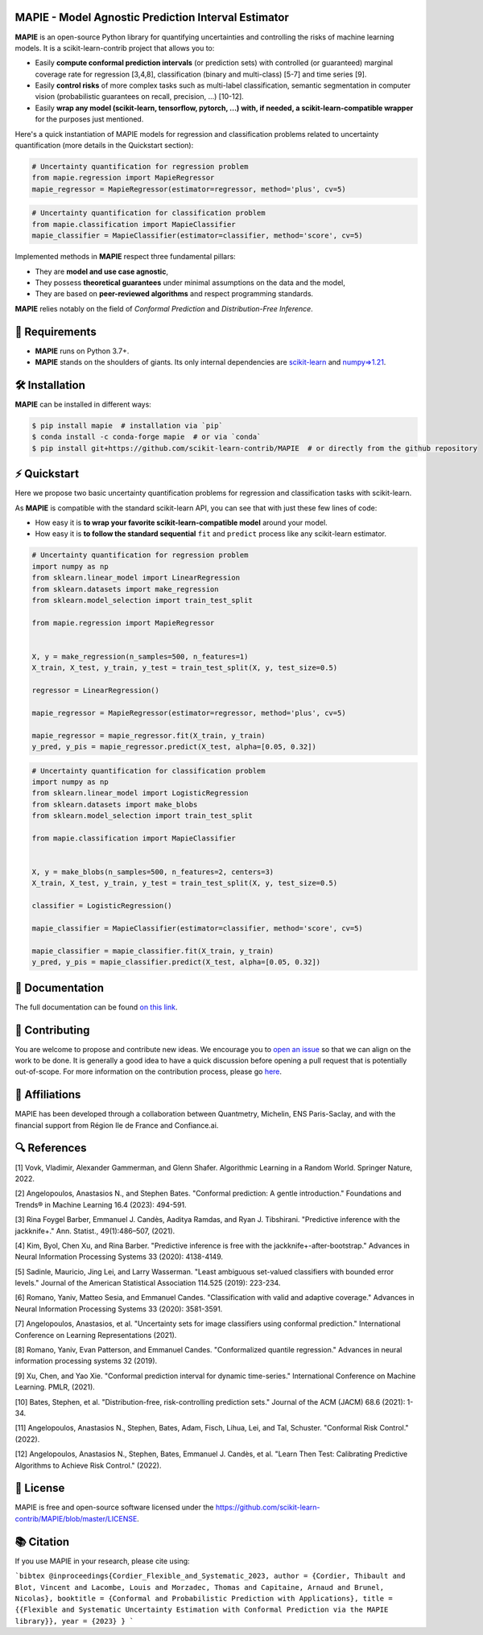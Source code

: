 .. -*- mode: rst -*-

|GitHubActions| |Codecov| |ReadTheDocs| |License| |PythonVersion| |PyPi| |Conda| |Release| |Commits| |DOI|

.. |GitHubActions| image:: https://github.com/scikit-learn-contrib/MAPIE/actions/workflows/test.yml/badge.svg
    :target: https://github.com/scikit-learn-contrib/MAPIE/actions

.. |Codecov| image:: https://codecov.io/gh/scikit-learn-contrib/MAPIE/branch/master/graph/badge.svg?token=F2S6KYH4V1
   :target: https://codecov.io/gh/scikit-learn-contrib/MAPIE

.. |ReadTheDocs| image:: https://readthedocs.org/projects/mapie/badge/?version=stable
    :target: https://mapie.readthedocs.io/en/stable/?badge=stable
    :alt: Documentation Status

.. |License| image:: https://img.shields.io/github/license/scikit-learn-contrib/MAPIE
    :target: https://github.com/scikit-learn-contrib/MAPIE/blob/master/LICENSE

.. |PythonVersion| image:: https://img.shields.io/pypi/pyversions/mapie
    :target: https://pypi.org/project/mapie/

.. |PyPi| image:: https://img.shields.io/pypi/v/mapie
    :target: https://pypi.org/project/mapie/

.. |Conda| image:: https://img.shields.io/conda/vn/conda-forge/mapie
    :target: https://anaconda.org/conda-forge/mapie

.. |Release| image:: https://img.shields.io/github/v/release/scikit-learn-contrib/mapie
    :target: https://github.com/scikit-learn-contrib/MAPIE/releases

.. |Commits| image:: https://img.shields.io/github/commits-since/scikit-learn-contrib/mapie/latest/master
    :target: https://github.com/scikit-learn-contrib/MAPIE/commits/master

.. |DOI| image:: https://img.shields.io/badge/10.48550/arXiv.2207.12274-B31B1B.svg
    :target: https://arxiv.org/abs/2207.12274

.. image:: https://github.com/scikit-learn-contrib/MAPIE/raw/master/doc/images/mapie_logo_nobg_cut.png
    :width: 400
    :align: center



MAPIE - Model Agnostic Prediction Interval Estimator
====================================================

**MAPIE** is an open-source Python library for quantifying uncertainties and controlling the risks of machine learning models.
It is a scikit-learn-contrib project that allows you to:

- Easily **compute conformal prediction intervals** (or prediction sets) with controlled (or guaranteed) marginal coverage rate
  for regression [3,4,8], classification (binary and multi-class) [5-7] and time series [9].
- Easily **control risks** of more complex tasks such as multi-label classification,
  semantic segmentation in computer vision (probabilistic guarantees on recall, precision, ...) [10-12].
- Easily **wrap any model (scikit-learn, tensorflow, pytorch, ...) with, if needed, a scikit-learn-compatible wrapper**
  for the purposes just mentioned.

Here's a quick instantiation of MAPIE models for regression and classification problems related to uncertainty quantification
(more details in the Quickstart section):

.. code:: python

    # Uncertainty quantification for regression problem
    from mapie.regression import MapieRegressor
    mapie_regressor = MapieRegressor(estimator=regressor, method='plus', cv=5)

.. code:: python

    # Uncertainty quantification for classification problem
    from mapie.classification import MapieClassifier
    mapie_classifier = MapieClassifier(estimator=classifier, method='score', cv=5)

Implemented methods in **MAPIE** respect three fundamental pillars:

- They are **model and use case agnostic**, 
- They possess **theoretical guarantees** under minimal assumptions on the data and the model,
- They are based on **peer-reviewed algorithms** and respect programming standards.

**MAPIE** relies notably on the field of *Conformal Prediction* and *Distribution-Free Inference*.


🔗 Requirements
===============

- **MAPIE** runs on Python 3.7+.
- **MAPIE** stands on the shoulders of giants. Its only internal dependencies are `scikit-learn <https://scikit-learn.org/stable/>`_ and `numpy=>1.21 <https://numpy.org/>`_.


🛠 Installation
===============

**MAPIE** can be installed in different ways:

.. code:: sh

    $ pip install mapie  # installation via `pip`
    $ conda install -c conda-forge mapie  # or via `conda`
    $ pip install git+https://github.com/scikit-learn-contrib/MAPIE  # or directly from the github repository


⚡ Quickstart
=============

Here we propose two basic uncertainty quantification problems for regression and classification tasks with scikit-learn.

As **MAPIE** is compatible with the standard scikit-learn API, you can see that with just these few lines of code:

- How easy it is **to wrap your favorite scikit-learn-compatible model** around your model.
- How easy it is **to follow the standard sequential** ``fit`` and ``predict`` process like any scikit-learn estimator.

.. code:: python

    # Uncertainty quantification for regression problem
    import numpy as np
    from sklearn.linear_model import LinearRegression
    from sklearn.datasets import make_regression
    from sklearn.model_selection import train_test_split

    from mapie.regression import MapieRegressor


    X, y = make_regression(n_samples=500, n_features=1)
    X_train, X_test, y_train, y_test = train_test_split(X, y, test_size=0.5)

    regressor = LinearRegression()

    mapie_regressor = MapieRegressor(estimator=regressor, method='plus', cv=5)

    mapie_regressor = mapie_regressor.fit(X_train, y_train)
    y_pred, y_pis = mapie_regressor.predict(X_test, alpha=[0.05, 0.32])

.. code:: python

    # Uncertainty quantification for classification problem
    import numpy as np
    from sklearn.linear_model import LogisticRegression
    from sklearn.datasets import make_blobs
    from sklearn.model_selection import train_test_split

    from mapie.classification import MapieClassifier


    X, y = make_blobs(n_samples=500, n_features=2, centers=3)
    X_train, X_test, y_train, y_test = train_test_split(X, y, test_size=0.5)

    classifier = LogisticRegression()

    mapie_classifier = MapieClassifier(estimator=classifier, method='score', cv=5)

    mapie_classifier = mapie_classifier.fit(X_train, y_train)
    y_pred, y_pis = mapie_classifier.predict(X_test, alpha=[0.05, 0.32])


📘 Documentation
================

The full documentation can be found `on this link <https://mapie.readthedocs.io/en/latest/>`_.


📝 Contributing
===============

You are welcome to propose and contribute new ideas.
We encourage you to `open an issue <https://github.com/scikit-learn-contrib/MAPIE/issues>`_ so that we can align on the work to be done.
It is generally a good idea to have a quick discussion before opening a pull request that is potentially out-of-scope.
For more information on the contribution process, please go `here <CONTRIBUTING.rst>`_.


🤝  Affiliations
================

MAPIE has been developed through a collaboration between Quantmetry, Michelin, ENS Paris-Saclay,
and with the financial support from Région Ile de France and Confiance.ai.

|Quantmetry| |Michelin| |ENS| |Confiance.ai| |IledeFrance|

.. |Quantmetry| image:: https://www.quantmetry.com/wp-content/uploads/2020/08/08-Logo-quant-Texte-noir.svg
    :height: 35px
    :width: 140px
    :target: https://www.quantmetry.com/

.. |Michelin| image:: https://agngnconpm.cloudimg.io/v7/https://dgaddcosprod.blob.core.windows.net/corporate-production/attachments/cls05tqdd9e0o0tkdghwi9m7n-clooe1x0c3k3x0tlu4cxi6dpn-bibendum-salut.full.png
    :height: 50px
    :width: 45px
    :target: https://www.michelin.com/en/

.. |ENS| image:: https://file.diplomeo-static.com/file/00/00/01/34/13434.svg
    :height: 35px
    :width: 140px
    :target: https://ens-paris-saclay.fr/en

.. |Confiance.ai| image:: https://pbs.twimg.com/profile_images/1443838558549258264/EvWlv1Vq_400x400.jpg
    :height: 45px
    :width: 45px
    :target: https://www.confiance.ai/

.. |IledeFrance| image:: https://www.iledefrance.fr/sites/default/files/logo/2024-02/logoGagnerok.svg
    :height: 35px
    :width: 140px
    :target: https://www.iledefrance.fr/


🔍  References
==============

[1] Vovk, Vladimir, Alexander Gammerman, and Glenn Shafer. Algorithmic Learning in a Random World. Springer Nature, 2022.

[2] Angelopoulos, Anastasios N., and Stephen Bates. "Conformal prediction: A gentle introduction." Foundations and Trends® in Machine Learning 16.4 (2023): 494-591.

[3] Rina Foygel Barber, Emmanuel J. Candès, Aaditya Ramdas, and Ryan J. Tibshirani. "Predictive inference with the jackknife+." Ann. Statist., 49(1):486–507, (2021).

[4] Kim, Byol, Chen Xu, and Rina Barber. "Predictive inference is free with the jackknife+-after-bootstrap." Advances in Neural Information Processing Systems 33 (2020): 4138-4149.

[5] Sadinle, Mauricio, Jing Lei, and Larry Wasserman. "Least ambiguous set-valued classifiers with bounded error levels." Journal of the American Statistical Association 114.525 (2019): 223-234.

[6] Romano, Yaniv, Matteo Sesia, and Emmanuel Candes. "Classification with valid and adaptive coverage." Advances in Neural Information Processing Systems 33 (2020): 3581-3591.

[7] Angelopoulos, Anastasios, et al. "Uncertainty sets for image classifiers using conformal prediction." International Conference on Learning Representations (2021).

[8] Romano, Yaniv, Evan Patterson, and Emmanuel Candes. "Conformalized quantile regression." Advances in neural information processing systems 32 (2019).

[9] Xu, Chen, and Yao Xie. "Conformal prediction interval for dynamic time-series." International Conference on Machine Learning. PMLR, (2021).

[10] Bates, Stephen, et al. "Distribution-free, risk-controlling prediction sets." Journal of the ACM (JACM) 68.6 (2021): 1-34.

[11] Angelopoulos, Anastasios N., Stephen, Bates, Adam, Fisch, Lihua, Lei, and Tal, Schuster. "Conformal Risk Control." (2022).

[12] Angelopoulos, Anastasios N., Stephen, Bates, Emmanuel J. Candès, et al. "Learn Then Test: Calibrating Predictive Algorithms to Achieve Risk Control." (2022).


📝 License
==========

MAPIE is free and open-source software licensed under the `<https://github.com/scikit-learn-contrib/MAPIE/blob/master/LICENSE>`_.


📚 Citation
===========

If you use MAPIE in your research, please cite using:

```bibtex
@inproceedings{Cordier_Flexible_and_Systematic_2023,
author = {Cordier, Thibault and Blot, Vincent and Lacombe, Louis and Morzadec, Thomas and Capitaine, Arnaud and Brunel, Nicolas},
booktitle = {Conformal and Probabilistic Prediction with Applications},
title = {{Flexible and Systematic Uncertainty Estimation with Conformal Prediction via the MAPIE library}},
year = {2023}
}
```
